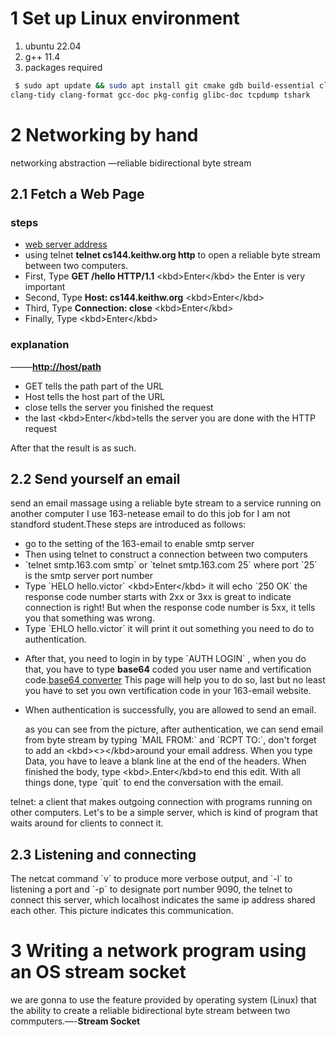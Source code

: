 * 1 Set up Linux environment

  1. ubuntu 22.04
  2. g++ 11.4
  3. packages required

#+begin_src sh
 $ sudo apt update && sudo apt install git cmake gdb build-essential clang \
clang-tidy clang-format gcc-doc pkg-config glibc-doc tcpdump tshark  
#+end_src
* 2 Networking by hand

    networking abstraction        ---reliable bidirectional byte stream

** 2.1 Fetch a Web Page
*** steps
- [[http://cs144.keithw.org/hello][web server address]]
- using telnet *telnet cs144.keithw.org http* to open a reliable byte stream between two computers.
- First, Type *GET /hello HTTP/1.1* <kbd>Enter</kbd> the Enter is very important
- Second, Type *Host: cs144.keithw.org* <kbd>Enter</kbd>
- Third, Type *Connection: close* <kbd>Enter</kbd>
- Finally, Type <kbd>Enter</kbd>

*** explanation
   --------*http://host/path*
   - GET tells the path part of the URL
   - Host tells the host part of the URL
   - close tells the server you finished the request
   - the last <kbd>Enter</kbd>tells the server you are done with the HTTP request
After that the result is as such.
[[./img/cs144_web_page_result.png]]

** 2.2 Send yourself an email
    send an email massage using a reliable byte stream to a service running on another computer
I use 163-netease email to do this job for I am not standford student.These steps are introduced as follows:
- go to the setting of the 163-email to enable smtp server
- Then using telnet to construct a connection between two computers
- `telnet smtp.163.com smtp` or `telnet smtp.163.com 25` where port `25` is the smtp server port number
- Type `HELO hello.victor` <kbd>Enter</kbd> it will echo `250 OK` the response code number starts with 2xx or 3xx is great to indicate connection is right! But when the response code number is 5xx, it tells you that something was wrong.
- Type `EHLO hello.victor` it will print it out something you need to do to authentication.
[[./img/EHLO_smtp.png]]
- After that, you need to login in by type `AUTH LOGIN` , when you do that, you have to type **base64** coded you user name and vertification code.[[https://www.base64decode.org/][base64 converter]] This page will help you to do so, last but no least you have to set you own vertification code in your 163-email website.
- When authentication is successfully, you are allowed to send an email.
 [[./img/result_smtp.png]]

  as you can see from the picture, after authentication, we can send email from byte stream by typing `MAIL FROM:` and `RCPT TO:`, don't forget to add an <kbd><></kbd>around your email address. When you type Data, you have to leave a blank line at the end of the headers. When finished the body, type <kbd>.Enter</kbd>to end this edit. With all things done, type `quit` to end the conversation with the email.

telnet: a client that makes outgoing connection with programs running on other computers. Let's to be a simple server, which is kind of program that waits around for clients to connect it.

** 2.3 Listening and connecting
[[./img/netcat_server.png]]
The netcat command `v` to produce more verbose output, and `-l` to listening a port and `-p` to designate port number 9090, the telnet to connect this server, which localhost indicates the same ip address shared each other.
[[./img/client_and_server.png]]
This picture indicates this communication.

* 3 Writing a network program using an OS stream socket
we are gonna to use the feature provided by operating system (Linux) that the ability to create a reliable bidirectional byte stream between two commputers.----*Stream Socket*
